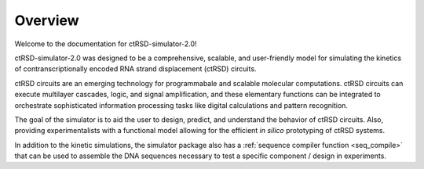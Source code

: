Overview
===============================================
Welcome to the documentation for ctRSD-simulator-2.0! 

ctRSD-simulator-2.0 was designed to be a comprehensive, scalable, and user-friendly model for simulating the kinetics of contranscriptionally encoded RNA strand displacement (ctRSD) circuits. 

ctRSD circuits are an emerging technology for programmabale and scalable molecular computations. ctRSD circuits can execute multilayer cascades, logic, and signal amplification, and these elementary functions can be integrated to orchestrate sophisticated information processing tasks like digital calculations and pattern recognition. 

The goal of the simulator is to aid the user to design, predict, and understand the behavior of ctRSD circuits. Also, providing experimentalists with a functional model allowing for the efficient *in silico* prototyping of ctRSD systems.

In addition to the kinetic simulations, the simulator package also has a :ref:`sequence compiler function <seq_compile>` that can be used to assemble the DNA sequences necessary to test a specific component / design in experiments.
